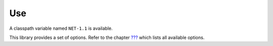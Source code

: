 Use
===

A classpath variable named ``NET-1.1`` is available.

This library provides a set of options. Refer to the chapter
`??? <#workbenchLaunchOptions>`__ which lists all available options.
